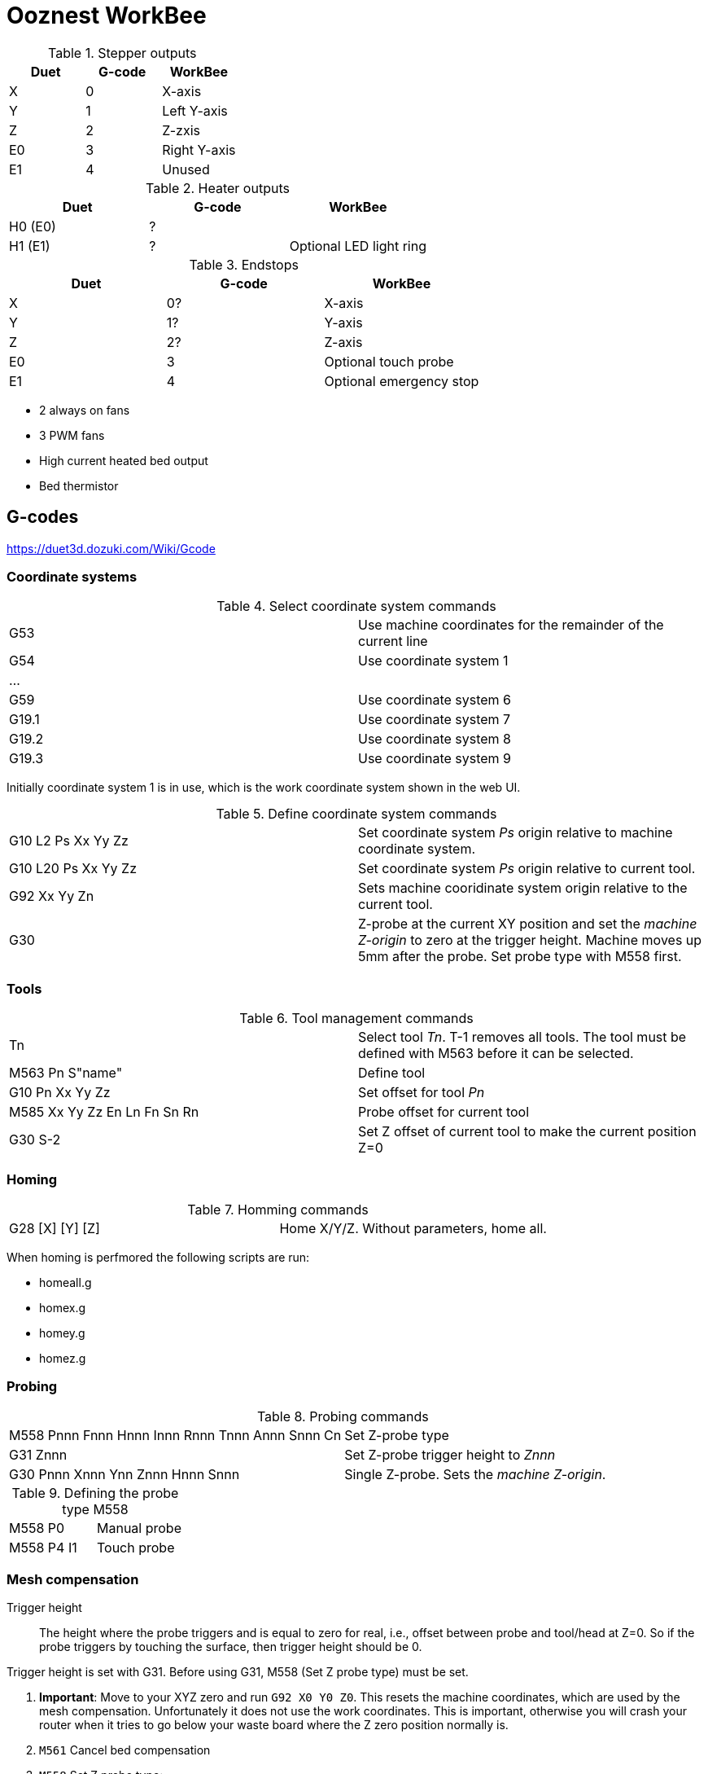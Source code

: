 = Ooznest WorkBee

.Stepper outputs
|===
| Duet | G-code | WorkBee

| X  | 0 | X-axis
| Y  | 1 | Left Y-axis
| Z  | 2 | Z-zxis
| E0 | 3 | Right Y-axis
| E1 | 4 | Unused
|===

.Heater outputs
|===
| Duet | G-code | WorkBee

| H0 (E0) | ? |
| H1 (E1) | ? | Optional LED light ring
|===

.Endstops
|===
| Duet | G-code | WorkBee

| X  | 0? | X-axis
| Y  | 1? | Y-axis
| Z  | 2? | Z-axis
| E0 | 3 | Optional touch probe
| E1 | 4 | Optional emergency stop
|===

* 2 always on fans
* 3 PWM fans
* High current heated bed output
* Bed thermistor


== G-codes

https://duet3d.dozuki.com/Wiki/Gcode

=== Coordinate systems

.Select coordinate system commands
|===
| G53   | Use machine coordinates for the remainder of the current line
| G54   | Use coordinate system 1
| ...   |
| G59   | Use coordinate system 6
| G19.1 | Use coordinate system 7
| G19.2 | Use coordinate system 8
| G19.3 | Use coordinate system 9
|===

Initially coordinate system 1 is in use, which is the work coordinate system shown in the web UI.

.Define coordinate system commands
|===
| G10 L2 Ps Xx Yy Zz | Set coordinate system _Ps_ origin relative to machine coordinate system.
| G10 L20 Ps Xx Yy Zz| Set coordinate system _Ps_ origin relative to current tool.
| G92 Xx Yy Zn | Sets machine cooridinate system origin relative to the current tool.
| G30 | Z-probe at the current XY position and set the _machine Z-origin_ to zero at the trigger height. Machine moves up 5mm after the probe. Set probe type with M558 first.
|===

=== Tools

.Tool management commands
|===
| Tn                | Select tool _Tn_. T-1 removes all tools. The tool must be defined with M563 before it can be selected.
| M563 Pn S"name"   | Define tool
| G10 Pn Xx Yy Zz   | Set offset for tool _Pn_
| M585 Xx Yy Zz En Ln Fn Sn Rn | Probe offset for current tool
| G30 S-2           | Set Z offset of current tool to make the current position Z=0
|===

=== Homing

.Homming commands
|===
| G28 [X] [Y] [Z] | Home X/Y/Z. Without parameters, home all.
|===

When homing is perfmored the following scripts are run:

* homeall.g
* homex.g
* homey.g
* homez.g


=== Probing

.Probing commands
|===
| M558 Pnnn Fnnn Hnnn Innn Rnnn Tnnn Annn Snnn Cn | Set Z-probe type
| G31 Znnn | Set Z-probe trigger height to _Znnn_
| G30 Pnnn Xnnn Ynn Znnn Hnnn Snnn |  Single Z-probe. Sets the _machine Z-origin_.
|===

.Defining the probe type M558
|===
| M558 P0    | Manual probe
| M558 P4 I1 | Touch probe
|===

=== Mesh compensation

Trigger height:: The height where the probe triggers and is equal to zero for real, i.e., offset between probe and tool/head at Z=0.
So if the probe triggers by touching the surface, then trigger height should be 0.

Trigger height is set with G31. Before using G31, M558 (Set Z probe type) must be set.


. *Important*: Move to your XYZ zero and run `G92 X0 Y0 Z0`. This resets the machine coordinates, which are used by the mesh compensation. Unfortunately it does not use the work coordinates. This is important, otherwise you will crash your router when it tries to go below your waste board where the Z zero position normally is.
. `M561` Cancel bed compensation
. `M558` Set Z probe type:
.. Manual probing: `M558 P0 [Hnnn]`
*** `P0`: No probe present. You will be promted to manually move the router until it touches your material
*** `Hnnn` Possibly set dive height in mm, e.g., H2 is 2mm
.. Touch probe: `M558 P4 I1 F100 H2` (100 mm/min)
*** `P4`: selects a switch for bed probing, default 3 (set with `C`) which is endstop E0 on the Duet
*** `I1`: Invert reading
*** `F100`: feed rate 100 mm/min
*** `H2`: Dive height, 2 mm
. `G31 Z0`: Trigger height 0
. `M557` Define mesh size and spacing
.. `M557` Xaaa:bbb Yaaa:bbb Pnn
*** `aaa:bbb` min:max
*** `Pnn` Number of points
. Move to center, do `G3`, to establish Z=0
. `G29`: Start probing

== Laser

The Opt Lasers documentation suggests connecting the laser PWM signal to the heater3 pin, pin 8 on the expansion, which corresponds to P3 in the M452 command.

.Laser commands
|===
| M452 P3 | Set to laser mode on P3 using the default parameters
| M3 | Laser on
| M5 | Laser off
|===

== Custom changes


Reduce Z max height so that your router wihtout a tool can't hit the waste board.

.customconfig.g
----
M208 Z70 S0 		; Set max Z to 70
----


=== Pause
`pause.g` changed to not home, just lift up:

.pause.g
----
G1 H1 Z1500 F1500 ; raise the Z to the highest position
----

=== Workzero

In `workzero.g` remove the go the Z zero position. It is way too easy to hit the "Go to work zero" button in the web UI, which might cause your router to hit the work material.

.workzero.g
----
; called GO TO WORK ZERO is pressed in WorkBee Control

G1 H1 Z1500 F1500 ; raise the Z to the highest position
G1 X0 Y0 F1500 ; go directly above the work zero position
----